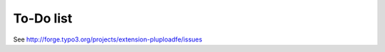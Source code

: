 ﻿

.. ==================================================
.. FOR YOUR INFORMATION
.. --------------------------------------------------
.. -*- coding: utf-8 -*- with BOM.

.. ==================================================
.. DEFINE SOME TEXTROLES
.. --------------------------------------------------
.. role::   underline
.. role::   typoscript(code)
.. role::   ts(typoscript)
   :class:  typoscript
.. role::   php(code)


To-Do list
----------

See `http://forge.typo3.org/projects/extension-pluploadfe/issues
<http://forge.typo3.org/projects/extension-pluploadfe/issues>`_


